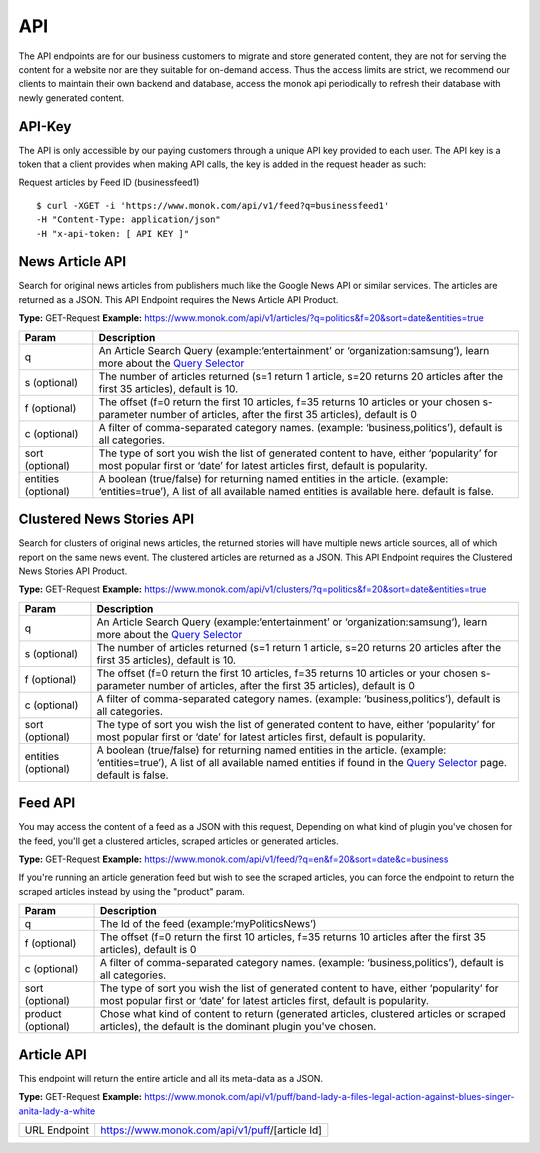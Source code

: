 ============
API
============

The API endpoints are for our business customers to migrate and store generated content,
they are not for serving the content for a website nor are they suitable for on-demand
access. Thus the access limits are strict, we recommend our clients to maintain their own
backend and database, access the monok api periodically to refresh their database with
newly generated content.

API-Key
------------

The API is only accessible by our paying customers through a unique API key provided to
each user. The API key is a token that a client provides when making API calls, the key is
added in the request header as such:

Request articles by Feed ID (businessfeed1) ::

    $ curl -XGET -i 'https://www.monok.com/api/v1/feed?q=businessfeed1'
    -H "Content-Type: application/json"
    -H "x-api-token: [ API KEY ]"

News Article API
------------
Search for original news articles from publishers much like the Google News API or similar services. The articles are returned as a JSON.
This API Endpoint requires the News Article API Product.

**Type:** GET-Request
**Example:** https://www.monok.com/api/v1/articles/?q=politics&f=20&sort=date&entities=true

===================   	================================================================================================
 Param                       Description                        
===================   	================================================================================================
q	          	An Article Search Query (example:‘entertainment’ or ‘organization:samsung‘), 
			learn more about the `Query Selector`_    
s (optional)      	The number of articles returned (s=1 return 1 article, s=20 
	          	returns 20 articles after the first 35 articles), default is 10.
f (optional)      	The offset (f=0 return the first 10 articles, f=35 
	          	returns 10 articles or your chosen s-parameter number of articles, 
			after the first 35 articles), default is 0 
c (optional)      	A filter of comma-separated category
                  	names. (example: ‘business,politics’),
                  	default is all categories.
sort (optional)   	The type of sort you wish the list of generated content 
                  	to have, either ‘popularity’ for most popular first or ‘date’ for
		  	latest articles first, default is popularity.
entities (optional)     A boolean (true/false) for returning named entities in the article. (example: ‘entities=true’),
                  	A list of all available named entities is available here. default is false.
===================   	================================================================================================



Clustered News Stories API
------------
Search for clusters of original news articles, the returned stories will have multiple news article sources, 
all of which report on the same news event. The clustered articles are returned as a JSON.
This API Endpoint requires the Clustered News Stories API Product.

**Type:** GET-Request
**Example:** https://www.monok.com/api/v1/clusters/?q=politics&f=20&sort=date&entities=true

===================   	================================================================================================
 Param                       Description                        
===================   	================================================================================================
q	          	An Article Search Query (example:‘entertainment’ or ‘organization:samsung‘),
			learn more about the `Query Selector`_  
s (optional)      	The number of articles returned (s=1 return 1 article, s=20 
	          	returns 20 articles after the first 35 articles), default is 10.
f (optional)      	The offset (f=0 return the first 10 articles, f=35 
	          	returns 10 articles or your chosen s-parameter number of articles, 
			after the first 35 articles), default is 0 
c (optional)      	A filter of comma-separated category
                  	names. (example: ‘business,politics’),
                  	default is all categories.
sort (optional)   	The type of sort you wish the list of generated content 
                  	to have, either ‘popularity’ for most popular first or ‘date’ for
		  	latest articles first, default is popularity.
entities (optional)     A boolean (true/false) for returning named entities in the article. (example: ‘entities=true’),
                  	A list of all available named entities if found in the `Query Selector`_ page. default is false.
===================   	================================================================================================


Feed API
------------
You may access the content of a feed as a JSON with this request,
Depending on what kind of plugin you've chosen for the feed, you'll get a clustered articles, scraped articles or generated articles.

**Type:** GET-Request
**Example:** https://www.monok.com/api/v1/feed/?q=en&f=20&sort=date&c=business

If you're running an article generation feed but wish to see the scraped articles, you can force the endpoint to return the scraped articles instead by using the "product" param.

===================   	==================================================================
 Param                       Description                        
===================   	==================================================================
q	          	The Id of the feed (example:‘myPoliticsNews’)            
f (optional)      	The offset (f=0 return the first 10 articles, f=35 
	          	returns 10 articles after the first 35 articles), default is 0         
c (optional)      	A filter of comma-separated category
                  	names. (example: ‘business,politics’),
                  	default is all categories.
sort (optional)   	The type of sort you wish the list of generated content 
                  	to have, either ‘popularity’ for most popular first or ‘date’ for
		  	latest articles first, default is popularity.
product (optional)  	Chose what kind of content to return (generated articles, 
			clustered articles or scraped articles), 
			the default is the dominant plugin you've chosen.
===================   	==================================================================


Article API
------------
This endpoint will return the entire article and all its meta-data as a JSON.

**Type:** GET-Request
**Example:** https://www.monok.com/api/v1/puff/band-lady-a-files-legal-action-against-blues-singer-anita-lady-a-white

===============   ===================================================
 URL Endpoint       https://www.monok.com/api/v1/puff/​[article Id]                        
===============   ===================================================

.. _`Query Selector`: https://docs.monok.com/en/latest/articlequeryselector.html
